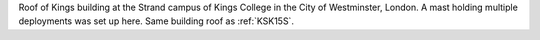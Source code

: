 Roof of Kings building at the Strand campus of Kings College in the City of Westminster, London. A mast holding multiple deployments was set up here. Same building roof as :ref:`KSK15S`.